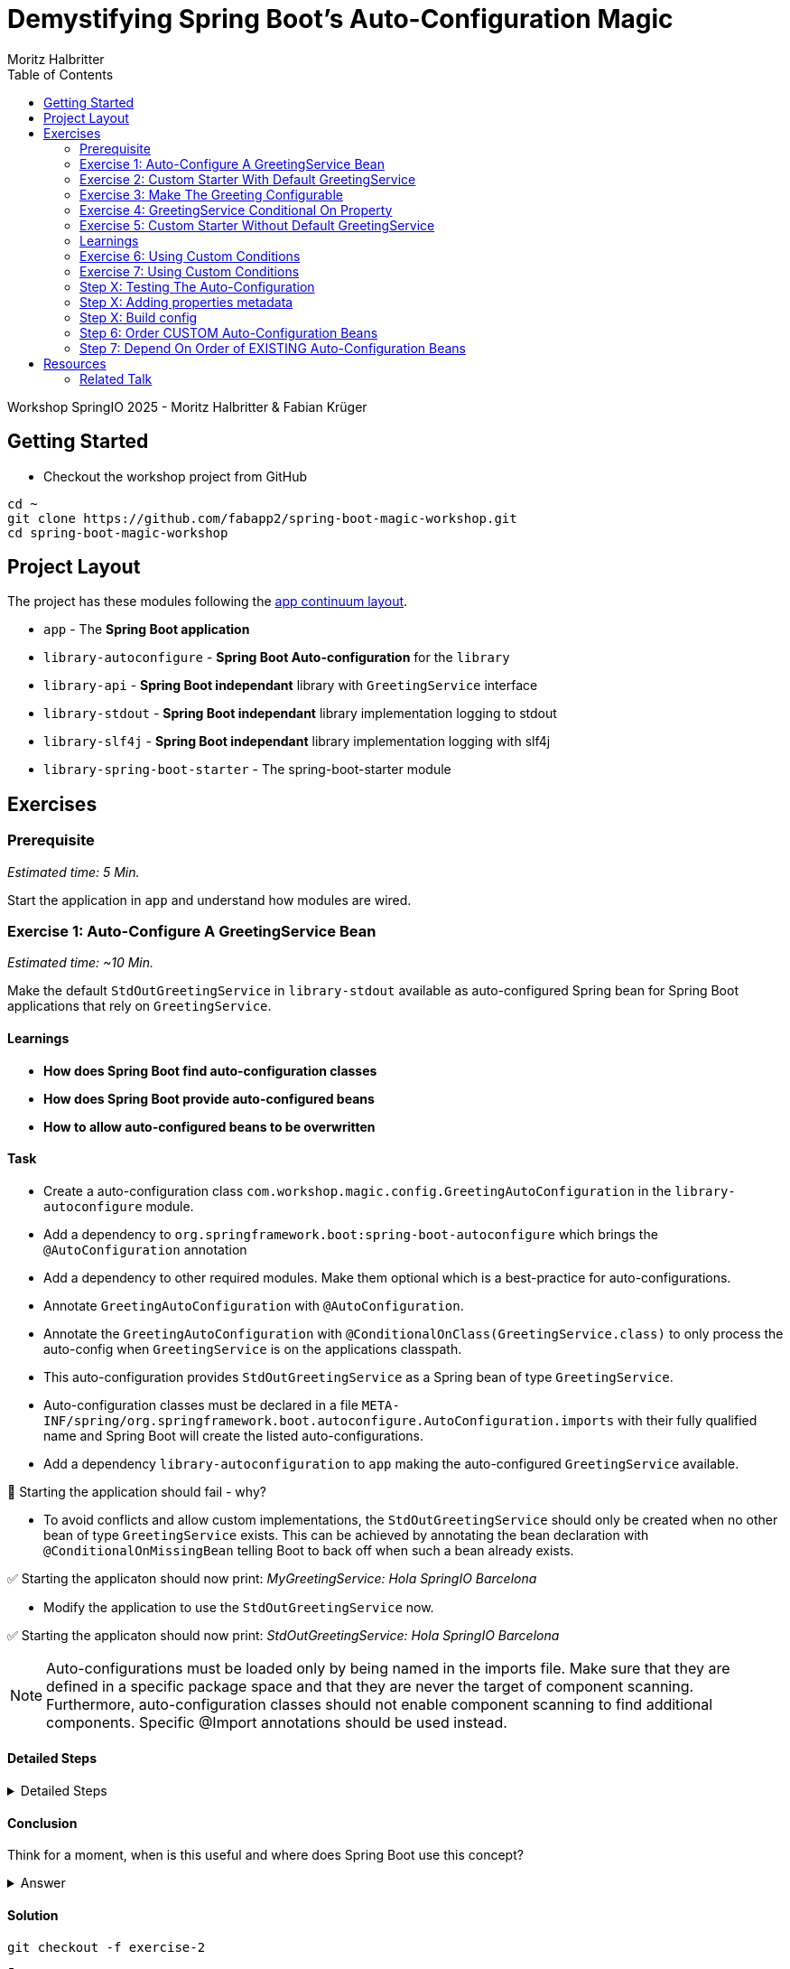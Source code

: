 = Demystifying Spring Boot’s Auto-Configuration Magic
:app:  app
:api: library-api
:auto-config: library-autoconfigure
:stdout: library-stdout
:slf4j: library-slf4j
:starter: library-spring-boot-starter
:author: Fabian Krüger
:author: Moritz Halbritter
:docdate: 025-04-21
:doctype: article
:toc:

Workshop SpringIO 2025 - Moritz Halbritter & Fabian Krüger

== Getting Started
- Checkout the workshop project from GitHub

[source,bash]
....
cd ~
git clone https://github.com/fabapp2/spring-boot-magic-workshop.git
cd spring-boot-magic-workshop
....

== Project Layout
The project has these modules following the https://www.appcontinuum.io/[app continuum layout].

- `{app}` - The **Spring Boot application**
- `{auto-config}` - **Spring Boot Auto-configuration** for the `library`
- `{api}` - **Spring Boot independant** library with `GreetingService` interface
- `{stdout}` - **Spring Boot independant** library implementation logging to stdout
- `{slf4j}` - **Spring Boot independant** library implementation logging with slf4j
- `{starter}` - The spring-boot-starter module

== Exercises

=== Prerequisite
_Estimated time: 5 Min._

Start the application in `app` and understand how modules are wired.


=== Exercise 1: Auto-Configure A GreetingService Bean
_Estimated time:  ~10 Min._

Make the default `StdOutGreetingService` in `{stdout}` available as auto-configured Spring bean for Spring Boot applications that rely on `GreetingService`.

==== Learnings
- **How does Spring Boot find auto-configuration classes**
- **How does Spring Boot provide auto-configured beans**
- **How to allow auto-configured beans to be overwritten**

==== Task
- Create a auto-configuration class `com.workshop.magic.config.GreetingAutoConfiguration` in the `{auto-config}` module.

- Add a dependency to `org.springframework.boot:spring-boot-autoconfigure` which  brings the `@AutoConfiguration` annotation

- Add a dependency to other required modules. Make them optional which is a best-practice for auto-configurations.

- Annotate `GreetingAutoConfiguration` with `@AutoConfiguration`.

- Annotate the `GreetingAutoConfiguration` with `@ConditionalOnClass(GreetingService.class)` to only process the auto-config when `GreetingService` is on the applications classpath.

- This auto-configuration provides `StdOutGreetingService` as a Spring bean of type `GreetingService`.

- Auto-configuration classes must be declared in a file `META-INF/spring/org.springframework.boot.autoconfigure.AutoConfiguration.imports` with their fully qualified name and Spring Boot will create the listed auto-configurations.

- Add a dependency `library-autoconfiguration` to `app` making the auto-configured `GreetingService` available.

🤔 Starting the application should fail - why?

- To avoid conflicts and allow custom implementations, the `StdOutGreetingService` should only be created when no other bean of type `GreetingService` exists.
This can be achieved by annotating the bean declaration with `@ConditionalOnMissingBean` telling Boot to back off when such a bean already exists.

✅ Starting the applicaton should now print: _MyGreetingService: Hola SpringIO Barcelona_

- Modify the application to use the `StdOutGreetingService` now.

✅ Starting the applicaton should now print: _StdOutGreetingService: Hola SpringIO Barcelona_

NOTE: Auto-configurations must be loaded only by being named in the imports file. Make sure that they are defined in a specific package space and that they are never the target of component scanning. Furthermore, auto-configuration classes should not enable component scanning to find additional components. Specific @Import annotations should be used instead.

==== Detailed Steps

.Detailed Steps
[%collapsible]
====

- Create a new Class `com.workshop.magic.config.GreetingAutoConfiguration` in the `{auto-config}` module.

- Create a new file `src/main/resources/META-INF/spring/org.springframework.boot.autoconfigure.AutoConfiguration.imports` in the `{auto-config}` module. (https://docs.spring.io/spring-boot/reference/features/developing-auto-configuration.html#features.developing-auto-configuration.locating-auto-configuration-candidates[see docs])

- Add the fully qualified classname of the `GreetingAutoConfiguration´ class to the `.imports` file

- Add the dependency to `com.workshop:library-stdout`.

Add a dependency to other required modules. Make them optional which is a best-practice for auto-configurations.

- Create a new `GreetingService` bean in `GreetingAutoConfiguration` that returns a new instance of `StdOutGreetingService` and initializes it with _"Hola"_ as greeting.

- Annotate the `GreetingAutoConfiguration` with `@AutoConfiguration`.

- Add the dependency to `org.springframework.boot:spring-boot-autoconfigure` to `{auto-config}`


❌ Starting the application should fail - why?

- Start the application and verify your assumption

- Use the `@ConditionalOnMissingBean` annotation on the `GreetingService` bean method in `GreetingAutoConfiguration` to only load the bean when no other bean of type `GreetingService` exists. (https://docs.spring.io/spring-boot/reference/features/developing-auto-configuration.html#features.developing-auto-configuration.condition-annotations.bean-conditions[see docs])

- Add the dependency to `com.workshop:auto-config` to `app`

✅ What will happen when the application starts?

- Start the application and verify your assumption

- Now, remove the `MyGreetingService` class, or comment out/remove the `@Service` annotation on `MyGreetingService`.

✅ What will happen when the application starts?

- Start the application and verify your assumption
====

==== Conclusion
Think for a moment, when is this useful and where does Spring Boot use this concept?

.Answer
[%collapsible]
====
Spring Boot's auto-configuration simplifies application development by automatically configuring components based on the dependencies present on the classpath. This feature reduces the need for manual setup, allowing developers to focus on business logic rather than boilerplate code.

For example, adding `spring-boot-starter-data-jpa` and a dependency to the `h2` database driver sets up a `DataSource` for an in-memory database without manual configuration.
====

==== Solution
[source,bash]
....
git checkout -f exercise-2
....

🥳 Great, let's move on to the next exercise


=== Exercise 2: Custom Starter With Default GreetingService
You will now package the `{auto-config}´ and `{stdout}` modules into a reusable Spring Boot starter.

==== Learnings
- **How do spring-boot-starters work**

==== Task:
- Use the module `{starter}`
- Add dependencies to `{auto-config}` and `{stdout}`
- Replace direct dependencies in the `{app}` module with the new starter

✅ Confirm that the app still works as expected and prints the greeting.

==== Detailed Steps

==== Conclusion
🤔 Why create a starter? When is it useful in teams or public libraries?

.Collapsible Answer
[%collapsible]
====
- Clean separation of concerns
- Reusability for teams or public Maven users
- Simplifies integration (just add one dependency)
====



==== Solution
🥳 Terrific, let’s move on to the next exercise

=== Exercise 3: Make The Greeting Configurable
_Estimated time: ~10 Min._

You want to allow applications to configure the `GreetingService` without implementing it.

==== Learnings
- **How to parametrize auto-configured beans**

==== Task
- Find the `GreetingProperties` in the `{auto-config}` module.

- Annotate the GreetingProperties with `@ConfigurationProperties(prefix = "workshop.greeting")`

- Annotate the `GreetingAutoConfiguration` with `@EnableConfigurationProperties(GreetingProperties.class)`

- Use the property as constructor argument for the  `StdOutGreetingService`.

✅ Run the application and see how the service is greeting now.

- Define the `workshop.greeting.text` property and set it to "Gude!" or any greeting you prefer.

✅ Run the application and see how the service is greeting now.

==== Conclusion
When does this become handy?

.Answer
[%collapsible]
====
It allows configuring beans provided through auto-configuration and change their behaviour without the need to change the bean declaration itself.
====

==== Detailed Steps

.Detailed Steps
[%collapsible]
====
- Find the `GreetingProperties` in the `{auto-config}` module.

- Annotate the `GreetingProperties` with `@ConfigurationProperties(prefix = "workshop.greeting")`

- Annotate the `GreetingAutoConfiguration` with `@EnableConfigurationProperties(GreetingProperties.class)`

- Provide `GreetingProperties` as parameter to the bean declaration of `StdOutGreetingService`

- Provide the property as constructor argument for the  `StdOutGreetingService`.

✅ Run the application and see how the service is greeting now.

- Define the `workshop.greeting.text` property and set it to "Gude!" or any greeting you prefer.

✅ Run the application and see how the service is greeting now.
====

==== Solution
[source,bash]
....
git checkout exercise-4
....


=== Exercise 4: GreetingService Conditional On Property
_Estimated Time: ~10Min._

==== Learnings
- **How to make auto-configured beans depending on properties**

==== Task
- Provide an alternative `GreetingService` implementation `LoggerGreetingService` that uses a logging framework.

- Declare a new bean for this new service that lives in `library-slf4j`.

- Add a dependency to `com.workshop:library-slf4j` in the `{auto-config}` module.

- Use the `@ConditionalOnProperty` annotation to the new bean to allow the application to decide which service bean should be used by setting a property `workshop.greeting.type`.

✅ Run the application - why does fail?

- Fix the issue.

- Now the application should be able to use `workshop.greeting.type=logger` or `workshop.greeting.type=stdout` to decide which service to use.

- Remove the property

✅ Run the application - why does it start?

- define a property `workshop.greeting.type`


✅ Run the application - why does fail?

- If no property is given it should be written to stdout.


==== Conclusion


==== Detailed Steps

.Detailed Steps
[%collapsible]
====
- Provide an alternative `GreetingService` implementation `LoggerGreetingService` that uses a logging framework.

- Add a dependency to `com.workshop:library-slf4j` in `{auto-config}`.

- Declare a new bean for `LoggerGreetingService` in `GreetingAutoConfiguration`.

- Add a dependency to `org.slf4j:slf4j-simple` in the `library-slf4j` module.

- Use the `@ConditionalOnProperty(name="workshop.greeting.type")` annotation to the new bean to allow the application to decide which service bean should be used by setting the property.

✅ Run the application - why does it start?

- define a property `workshop.greeting.type`

✅ Run the application - why does fail?

- To fix the issue add `@ConditionalOnProperty(name="workshop.greeting.type", havingValue="stdout")` to the `StdOutGreetingService` bean and add the attribute `havingValue = "logger"` to the `LoggerGreetingService` bean.

✅ Run the application - why does it start?

- Now the application should be able to use `workshop.greeting.type=logger` or `workshop.greeting.type=stdout` to decide which service to use.

- Remove the property

✅ Run the application - why does fail?

- If no property is given it should be written to stdout.

- Add the attribute `havingValue = "stdout"` to `StdOutGreetingService` bean.

✅ Run the application - why does it start?
====


=== Exercise 5: Custom Starter Without Default GreetingService

=== Learnings
- **How to make auto-configured beans depending on classpath**

🥳 Wicked, let’s move on to the next exercise


=== Exercise 6: Using Custom Conditions

==== Learning
- **How to read the condition eva,utaion report**

=== Exercise 7: Using Custom Conditions

==== Learning
- **How to make autoconfigured beans depending on custom conditions**


It is also possible to provide custom conditions as equivalent to existing `@On...` conditions.
Let's create a custom condition that  checks a property `my.custom.condition`. Just because it's simple. But imagine you have a more sophisticated custom check here. (e.g. infrastructure checks)
https://docs.spring.io/spring-boot/reference/actuator/endpoints.html#actuator.endpoints.kubernetes-probes[see kubernetes-probes]
https://docs.spring.io/spring-boot/how-to/deployment/cloud.html#howto.deployment.cloud.kubernetes[cloud.kubernetes]
--> System Property (!!!)+
File, Date... ?

==== Task
Create a new annotation `@ConditionalOnCustomCondition`.
It must have target of type and method and a retention of runtime.
Also, add `@Conditional({OnCustomCondition.class})` to the annotation.
Create the `OnCustomCondition` which must extend from `@SpringCondition`.
Override the `getMatchOutcome`  method and use `ConditionOutcome.match(..)` and `noMatch(..)` respectively.
When your custom condition is true, a `BeepingGreetingService` should be used.

[[testing]]
=== Step X: Testing The Auto-Configuration
_Estimated time:  ~TODO-MH Min._

Create unit tests to ensure that the `GreetingAutoConfiguration` works as expected.

==== Task

- A test class for the `GreetingAutoConfiguration` class must be created.

- A dependency on `org.springframework.boot:spring-boot-starter-test` has to be added in the `auto-config` module.

- Spring Boot's `ApplicationContextRunner` should be used to test the auto-configuration.

- AssertJ assertions should be used to verify that the context contains a `StdOutGreetingService` bean if no property is set.

- The test should assert that the context contains a `StdOutGreetingService` bean if the property `workshop.greeting.type` is set to `stdout`.

- The test should assert that the context contains a `LoggerGreetingService` bean if the property `workshop.greeting.type` is set to `logger`.

- The test should assert that user-defined beans take precedence over the auto-configured `GreetingService` beans — essentially testing that `@ConditionalOnMissingBean` works.

==== Conclusion

What value has a unit test for an auto-configuration?

.Answer
[%collapsible]
====
Auto-configurations can contain a lot of conditions, sometimes even custom ones. As this auto-configuration is part of your codebase,
you should also unit-test it to ensure that it behaves as designed, same as the rest of your code.
Spring Boot's `ApplicationContextRunner` makes this easy.
====


==== Detailed Steps

.Detailed Steps
[%collapsible]
====

* Create a class named `GreetingAutoConfigurationTest` in `auto-config/src/test/java` in the package `com.workshop.magic.config`.

* Create a field of type `ApplicationContextRunner`, and use the fluent API to call `withConfiguration` with `AutoConfigurations.of(GreetingAutoConfiguration.class)`.

* Write a test case named `shouldProvideStdOutGreetingServiceByDefault` which uses the `run` method of the `ApplicationContextRunner` field.

** Inside the lambda block of the `run` method, use AssertJ's `assertThat` on the context to call `hasSingleBean` with an `StdOutGreetingService.class` argument.

* Write a test case named `shouldProvideStdOutGreetingServiceWhenPropertyIsSet` which uses the `withPropertyValues` of the `ApplicationContextRunner` field to set the property `workshop.greeting.type` to `stdout`.

** Inside the lambda block of the `run` method, use AssertJ's `assertThat` on the context to call `hasSingleBean` with an `StdOutGreetingService.class` argument.

* Write a test case named `shouldProvideLoggerGreetingServiceWhenPropertyIsSet` which uses the `withPropertyValues` of the `ApplicationContextRunner` field to set the property `workshop.greeting.type` to `logger`.

** Inside the lambda block of the `run` method, use AssertJ's `assertThat` on the context to call `hasSingleBean` with an `LoggerGreetingService.class` argument.

* Write a test case named `shouldBackOffIfGreetingServiceIsDefinedByUser` which uses the `withBean` method of the `ApplicationContextRunner` field to define a bean of type `GreetingService`.

** Inside the lambda block of the `run` method, use AssertJ's `assertThat` on the context to call `hasSingleBean` with an `GreetingService.class` argument.

====

==== Solution
[source,bash]
....
git checkout TODO-MH
....


[[properties-metadata]]
=== Step X: Adding properties metadata
_Estimated time:  ~TODO-MH Min._

Use the Spring Boot configuration processor to generate metadata for your configuration properties.

==== Task

- Add the `org.springframework.boot:spring-boot-configuration-processor` to your project

- Run a build and inspect the `components/library-autoconfigure/target/classes/META-INF/spring-configuration-metadata.json` file

🤔 Think about why that file could be useful

- The `text` property in `GreetingProperties`  should be renamed to `greeting`, while deprecating the `text` property. Use `@Deprecated` and `@DeprecatedConfigurationProperty` annotations to achieve this

- Run a build and inspect the file `spring-configuration-metadata.json` again

🤔 What has changed? Why could that be useful?

🤔 Open the `application.properties` in your IDE. Do you notice something?

- Add `org.springframework.boot:spring-boot-properties-migrator` to your app

- Start the app and observe the console output

==== Conclusion

What values is provided by that metadata file? Who could use it?

.Answer
[%collapsible]
====
This metadata file is read by IDEs to provide auto-completion for properties.
Additionally, deprecations and their replacement are also recorded in that file, which is also used by IDEs to guide users.
And the `spring-boot-properties-migrator` also uses this file to display deprecations on startup and to provide the automatic mapping from the old property to the new one.
====


==== Detailed Steps

.Detailed Steps
[%collapsible]
====

- Add `org.springframework.boot:spring-boot-configuration-processor` to `components/library-autoconfigure/pom.xml`, with `optional = true`.
- Configure the `maven-compiler-plugin` to include `org.springframework.boot:spring-boot-configuration-processor` as an annotation processor.
You can take a look at https://start.spring.io/#!type=maven-project&language=java&platformVersion=3.4.5&packaging=jar&jvmVersion=24&groupId=com.example&artifactId=demo&name=demo&description=Demo%20project%20for%20Spring%20Boot&packageName=com.example.demo&dependencies=configuration-processor[the POM file generated by start.spring.io] for an example.
- Run `./mvnw compile` and inspect `components/library-autoconfigure/target/classes/META-INF/spring-configuration-metadata.json`.
- Replace `private String text;` in the `GreetingProperties` class with `private String greeting`.
- Annotate the `public String getText()` method with `@Deprecated` and with `@DeprecatedConfigurationProperty(replacement = "workshop.greeting.greeting")`.
- Return `this.greeting` from the `getText()` method.
- Assign `this.greeting` in the `setText()` method.
- Add a new getter and setter method for `private String greeting`.
- Run `./mvnw compile` and inspect `components/library-autoconfigure/target/classes/META-INF/spring-configuration-metadata.json`.
- Add `org.springframework.boot:spring-boot-properties-migrator` with `scope = runtime` to `app/app/pom.xml`.
- Run the application

====

==== Solution
[source,bash]
....
git checkout TODO-MH
....

=== Step X: Build config
--> optional = true


=== Step 6: Order CUSTOM Auto-Configuration Beans
TODO

=== Step 7: Depend On Order of EXISTING Auto-Configuration Beans
TODO

--> ObjectMapper

- [ ] Moritz guggt mal nach einem gescheiten Beispiel
- [ ] Alternativ: Hinweis und keine Übung

== Resources

=== Related Talk
https://2025.springio.net/sessions/demystifying-spring-boot-magic/

==== Reference
- https://docs.spring.io/spring-boot/reference/using/auto-configuration.html[Spring Boot Auto-configuration]
